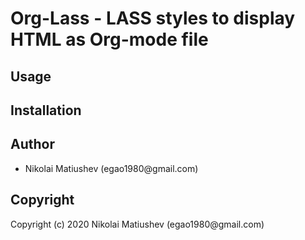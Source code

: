 * Org-Lass  - LASS styles to display HTML as Org-mode file

** Usage

** Installation

** Author

+ Nikolai Matiushev (egao1980@gmail.com)

** Copyright

Copyright (c) 2020 Nikolai Matiushev (egao1980@gmail.com)
